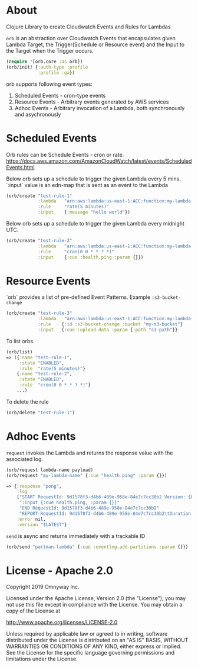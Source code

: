 * About

Clojure Library to create Cloudwatch Events and Rules for Lambdas

=orb= is an abstraction over Cloudwatch Events that encapsulates given
Lambda Target, the Trigger(Schedule or Resource event) and the Input
to the Target when the Trigger occurs.

#+BEGIN_SRC clojure
(require '[orb.core :as orb])
(orb/init! {:auth-type :profile
            :profile :qa})
#+END_SRC

orb supports following event types:
1. Scheduled Events - cron-type events
2. Resource Events - Arbitrary events generated by AWS services
3. Adhoc Events - Arbitrary invocation of a Lambda, both synchronously
   and asychronously

* Scheduled Events

Orb rules can be Schedule Events - cron or rate.
https://docs.aws.amazon.com/AmazonCloudWatch/latest/events/ScheduledEvents.html

Below orb sets up a schedule to trigger the given Lambda every 5 mins.
`:input` value is an edn-map that is sent as an event to the Lambda

#+BEGIN_SRC clojure
(orb/create "test-rule-1"
            :lambda   "arn:aws:lambda:us-east-1:ACC:function:my-lambda-name"
            :rule     "rate(5 minutes)"
            :input    {:message "hello world"})
#+END_SRC

Below orb sets up a schedule to trigger the given Lambda every
midnight UTC.

#+BEGIN_SRC clojure
(orb/create "test-rule-2"
            :lambda   "arn:aws:lambda:us-east-1:ACC:function:my-lambda-name"
            :rule     "cron(0 0 * * ? *)"
            :input    {:cue :health.ping :param {}})
#+END_SRC

* Resource Events

`orb` provides a list of pre-defined Event Patterns. Example =:s3-bucket-change=

#+BEGIN_SRC clojure
(orb/create "test-rule-3"
            :lambda   "arn:aws:lambda:us-east-1:ACC:function:my-lambda-name"
            :rule    {:id :s3-bucket-change :bucket "my-s3-bucket"}
            :input   {:cue :upload-data :param {:path "s3-path"}}
#+END_SRC


To list orbs
#+BEGIN_SRC clojure
(orb/list)
=> ({:name "test-rule-1",
     :state "ENABLED",
     :rule  "rate(5 minutes)"}
    {:name "test-rule-2",
     :state "ENABLED",
     :rule  "cron(0 0 * * ? *)"}
    ...)
#+END_SRC

To delete the rule

#+BEGIN_SRC clojure
(orb/delete "test-rule-1")
#+END_SRC

* Adhoc Events

=request= invokes the Lambda and returns the response value with
the associated log.

#+BEGIN_SRC clojure
(orb/request lambda-name payload)
(orb/request "my-lambda-name" {:cue "health.ping" :param {}})

=> {:response "pong",
    :log
    ["START RequestId: 9d1578f3-d4b6-489e-958e-84e7c7cc30b2 Version: $LATEST"
     ":input {:cue health.ping, :param {}}"
     "END RequestId: 9d1578f3-d4b6-489e-958e-84e7c7cc30b2"
     "REPORT RequestId: 9d1578f3-d4b6-489e-958e-84e7c7cc30b2\tDuration: 63.79 ms\tBilled Duration: 100 ms \tMemory Size: 1024 MB\tMax Memory Used: 199 MB\t"],
    :error nil,
    :version "$LATEST"}
#+END_SRC

=send= is async and returns immediately with a trackable ID
#+BEGIN_SRC clojure
(orb/send "partman-lambda" {:cue :eventlog.add-partitions :param {}})
#+END_SRC

* License - Apache 2.0

Copyright 2019 Omnyway Inc.

Licensed under the Apache License, Version 2.0 (the "License");
you may not use this file except in compliance with the License.
You may obtain a copy of the License at

[[http://www.apache.org/licenses/LICENSE-2.0]]

Unless required by applicable law or agreed to in writing, software
distributed under the License is distributed on an "AS IS" BASIS,
WITHOUT WARRANTIES OR CONDITIONS OF ANY KIND, either express or implied.
See the License for the specific language governing permissions and
limitations under the License.
